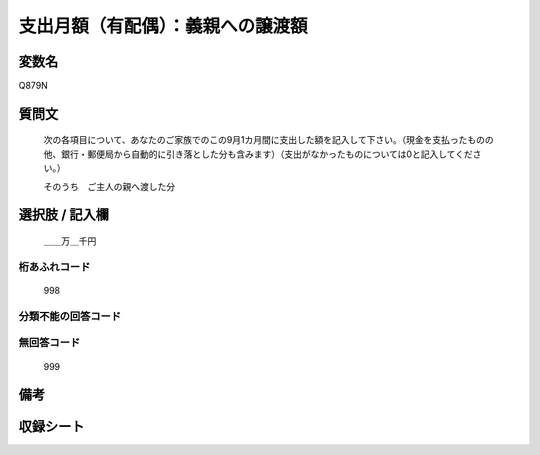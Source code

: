 .. title:: Q879N
.. rst-class:: item
====================================================================================================
支出月額（有配偶）：義親への譲渡額
====================================================================================================

.. rst-class:: varname
変数名
==================

Q879N

.. rst-class:: question
質問文
==================


   次の各項目について、あなたのご家族でのこの9月1カ月間に支出した額を記入して下さい。（現金を支払ったものの他、銀行・郵便局から自動的に引き落とした分も含みます）（支出がなかったものについては0と記入してください。）


   そのうち　ご主人の親へ渡した分



.. rst-class:: answer
選択肢 / 記入欄
======================

  ＿＿万＿千円



.. rst-class:: overflow
桁あふれコード
-------------------------------
  998


.. rst-class:: not_available
分類不能の回答コード
-------------------------------------
  


.. rst-class:: not_available
無回答コード
-------------------------------------
  999


.. rst-class:: bikou
備考
==================



.. rst-class:: include_sheet
収録シート
=======================================
.. hlist::
   :columns: 3
   
   
   * p6_1
   
   * p7_1
   
   * p8_1
   
   


.. index:: Q879N